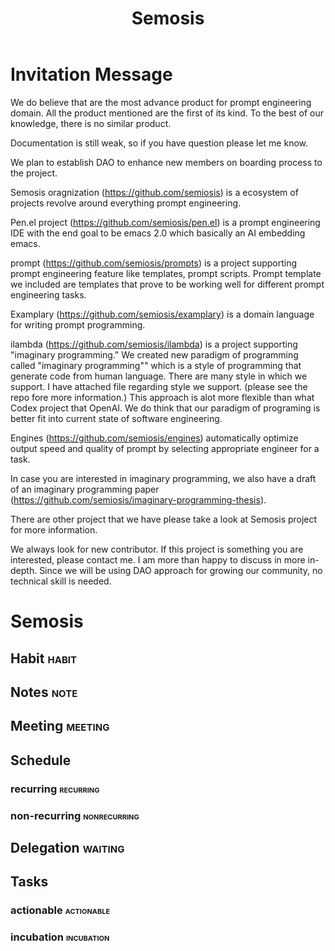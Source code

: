 #+TITLE: Semosis


* Invitation Message
We do believe that are the most advance product for prompt engineering domain. All the product mentioned are the first of its kind. To the best of our knowledge, there is no similar product.

Documentation is still weak, so if you have question please let me know.

We plan to establish DAO to enhance new members on boarding process to the project.

Semosis oragnization (https://github.com/semiosis) is a ecosystem of projects revolve around everything prompt engineering.

Pen.el project (https://github.com/semiosis/pen.el) is a prompt engineering IDE with the end goal to be emacs 2.0 which basically an AI embedding emacs.

prompt (https://github.com/semiosis/prompts) is a project supporting prompt engineering feature like templates, prompt scripts.  Prompt template we included are templates that prove to be working well for different prompt engineering tasks.

Examplary (https://github.com/semiosis/examplary) is a domain language for writing prompt programming.

ilambda (https://github.com/semiosis/ilambda) is a project supporting "imaginary programming." We created new paradigm of programming called "imaginary programming"" which is a style of programming that generate code from human language. There are many style in which we support. I have attached file regarding style we support. (please see the repo fore more information.) This approach is alot more flexible than what Codex project that OpenAI. We do think that our paradigm of programing is better fit into current state of software engineering.

Engines (https://github.com/semiosis/engines) automatically optimize output speed and quality of prompt by selecting appropriate engineer for a task.

In case you are interested in imaginary programming, we also have a draft of an imaginary programming paper (https://github.com/semiosis/imaginary-programming-thesis).

There are other project that we have please take a look at Semosis project for more information.

We always look for new contributor. If this project is something you are interested, please contact me. I am more than happy to discuss in more in-depth. Since we will be using DAO approach for growing our community, no technical skill is needed.

* Semosis
** Habit :habit:
:PROPERTIES:
:CATEGORY: Habit
:LOGGING:  DONE(!)
:ARCHIVE:  %s_archive::* Habits
:END:
** Notes :note:
** Meeting :meeting:
** Schedule
*** recurring :recurring:
*** non-recurring :nonrecurring:
:PROPERTIES:
:ID:       6faa3611-dfd0-4afa-8265-297111d2bc48
:END:
** Delegation :waiting:
** Tasks
*** actionable :actionable:
*** incubation :incubation:
